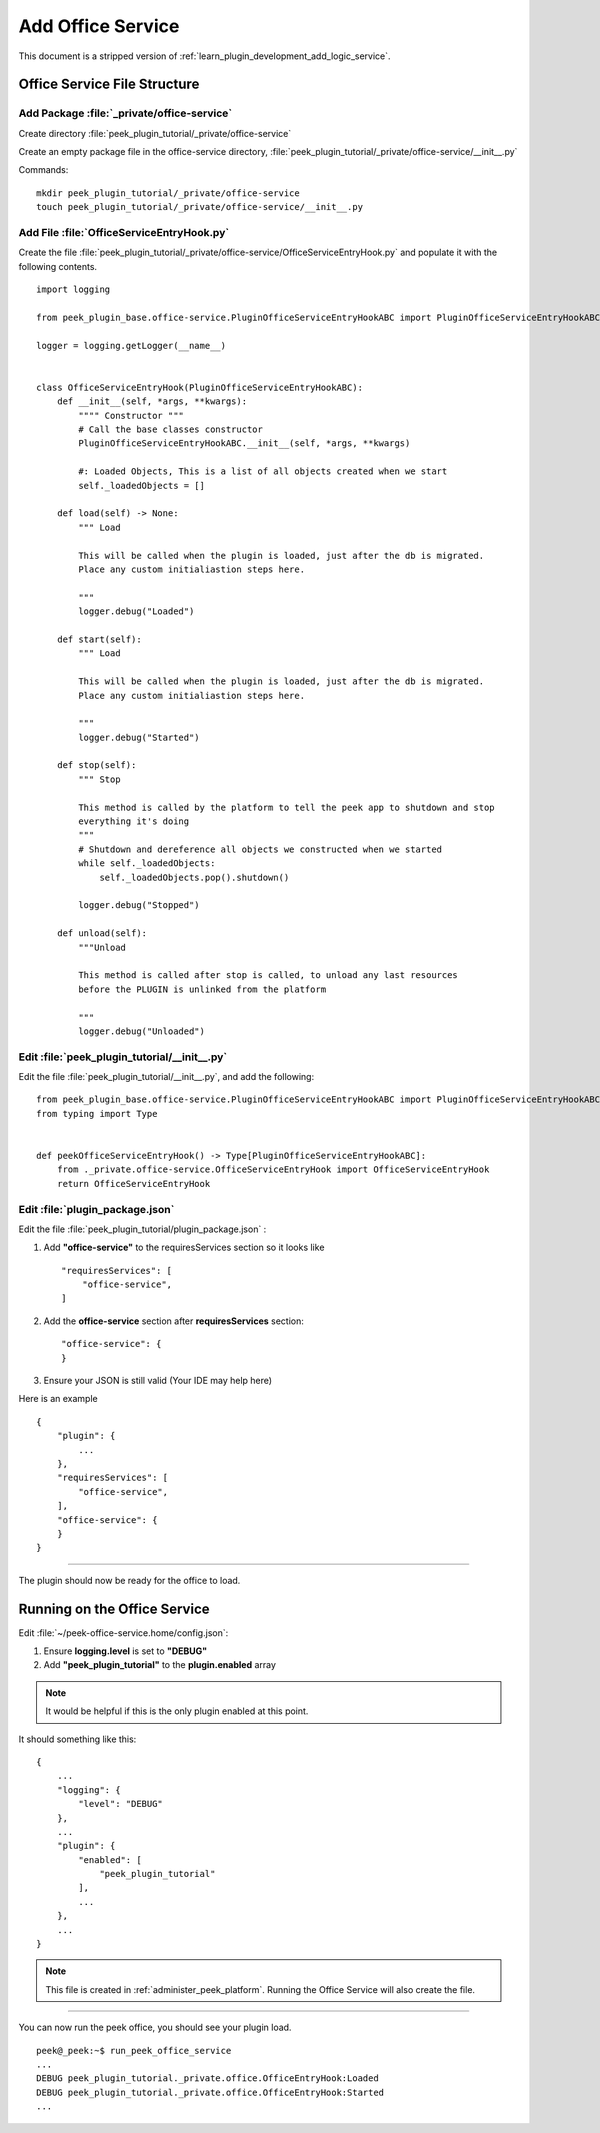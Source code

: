 .. _learn_plugin_development_add_office_service:

==================
Add Office Service
==================

This document is a stripped version of :ref:`learn_plugin_development_add_logic_service`.

Office Service File Structure
-----------------------------

Add Package :file:`_private/office-service`
````````````````````````````````````````

Create directory :file:`peek_plugin_tutorial/_private/office-service`

Create an empty package file in the office-service directory,
:file:`peek_plugin_tutorial/_private/office-service/__init__.py`

Commands: ::

        mkdir peek_plugin_tutorial/_private/office-service
        touch peek_plugin_tutorial/_private/office-service/__init__.py


Add File :file:`OfficeServiceEntryHook.py`
```````````````````````````````````

Create the file :file:`peek_plugin_tutorial/_private/office-service/OfficeServiceEntryHook.py`
and populate it with the following contents.

::

        import logging

        from peek_plugin_base.office-service.PluginOfficeServiceEntryHookABC import PluginOfficeServiceEntryHookABC

        logger = logging.getLogger(__name__)


        class OfficeServiceEntryHook(PluginOfficeServiceEntryHookABC):
            def __init__(self, *args, **kwargs):
                """" Constructor """
                # Call the base classes constructor
                PluginOfficeServiceEntryHookABC.__init__(self, *args, **kwargs)

                #: Loaded Objects, This is a list of all objects created when we start
                self._loadedObjects = []

            def load(self) -> None:
                """ Load

                This will be called when the plugin is loaded, just after the db is migrated.
                Place any custom initialiastion steps here.

                """
                logger.debug("Loaded")

            def start(self):
                """ Load

                This will be called when the plugin is loaded, just after the db is migrated.
                Place any custom initialiastion steps here.

                """
                logger.debug("Started")

            def stop(self):
                """ Stop

                This method is called by the platform to tell the peek app to shutdown and stop
                everything it's doing
                """
                # Shutdown and dereference all objects we constructed when we started
                while self._loadedObjects:
                    self._loadedObjects.pop().shutdown()

                logger.debug("Stopped")

            def unload(self):
                """Unload

                This method is called after stop is called, to unload any last resources
                before the PLUGIN is unlinked from the platform

                """
                logger.debug("Unloaded")


Edit :file:`peek_plugin_tutorial/__init__.py`
`````````````````````````````````````````````

Edit the file :file:`peek_plugin_tutorial/__init__.py`, and add the following: ::

        from peek_plugin_base.office-service.PluginOfficeServiceEntryHookABC import PluginOfficeServiceEntryHookABC
        from typing import Type


        def peekOfficeServiceEntryHook() -> Type[PluginOfficeServiceEntryHookABC]:
            from ._private.office-service.OfficeServiceEntryHook import OfficeServiceEntryHook
            return OfficeServiceEntryHook


Edit :file:`plugin_package.json`
````````````````````````````````

Edit the file :file:`peek_plugin_tutorial/plugin_package.json` :

#.  Add **"office-service"** to the requiresServices section so it looks like ::

        "requiresServices": [
            "office-service",
        ]

#.  Add the **office-service** section after **requiresServices** section: ::

        "office-service": {
        }

#.  Ensure your JSON is still valid (Your IDE may help here)

Here is an example ::

        {
            "plugin": {
                ...
            },
            "requiresServices": [
                "office-service",
            ],
            "office-service": {
            }
        }


----

The plugin should now be ready for the office to load.

Running on the Office Service
-----------------------------

Edit :file:`~/peek-office-service.home/config.json`:

#.  Ensure **logging.level** is set to **"DEBUG"**
#.  Add **"peek_plugin_tutorial"** to the **plugin.enabled** array

.. note:: It would be helpful if this is the only plugin enabled at this point.

It should something like this: ::

        {
            ...
            "logging": {
                "level": "DEBUG"
            },
            ...
            "plugin": {
                "enabled": [
                    "peek_plugin_tutorial"
                ],
                ...
            },
            ...
        }


.. note:: This file is created in :ref:`administer_peek_platform`.  Running the Office
    Service will also create the file.

----

You can now run the peek office, you should see your plugin load. ::

        peek@_peek:~$ run_peek_office_service
        ...
        DEBUG peek_plugin_tutorial._private.office.OfficeEntryHook:Loaded
        DEBUG peek_plugin_tutorial._private.office.OfficeEntryHook:Started
        ...

